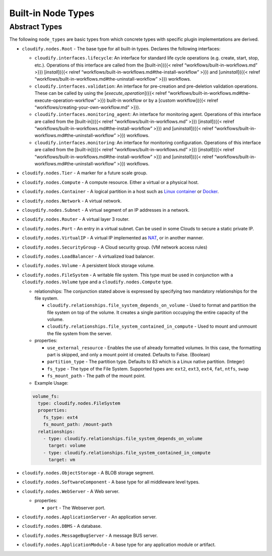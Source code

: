 Built-in Node Types
%%%%%%%%%%%%%%%%%%%

Abstract Types
==============

The following ``node_types`` are basic types from which concrete types
with specific plugin implementations are derived.

-  ``cloudify.nodes.Root`` - The base type for all built-in types.
   Declares the following interfaces:

   -  ``cloudify.interfaces.lifecycle``: An interface for standard life
      cycle operations (e.g. create, start, stop, etc.). Operations of
      this interface are called from the [built-in]({{< relref
      “workflows/built-in-workflows.md” >}}) [*install*]({{< relref
      “workflows/built-in-workflows.md#the-install-workflow” >}}) and
      [*uninstall*]({{< relref
      “workflows/built-in-workflows.md#the-uninstall-workflow” >}})
      workflows.
   -  ``cloudify.interfaces.validation``: An interface for pre-creation
      and pre-deletion validation operations. These can be called by
      using the [*execute_operation*]({{< relref
      “workflows/built-in-workflows.md#the-execute-operation-workflow”
      >}}) built-in workflow or by a [custom workflow]({{< relref
      “workflows/creating-your-own-workflow.md” >}}).
   -  ``cloudify.interfaces.monitoring_agent``: An interface for
      monitoring agent. Operations of this interface are called from the
      [built-in]({{< relref “workflows/built-in-workflows.md” >}})
      [*install*]({{< relref
      “workflows/built-in-workflows.md#the-install-workflow” >}}) and
      [*uninstall*]({{< relref
      “workflows/built-in-workflows.md#the-uninstall-workflow” >}})
      workflows.
   -  ``cloudify.interfaces.monitoring``: An interface for monitoring
      configuration. Operations of this interface are called from the
      [built-in]({{< relref “workflows/built-in-workflows.md” >}})
      [*install*]({{< relref
      “workflows/built-in-workflows.md#the-install-workflow” >}}) and
      [*uninstall*]({{< relref
      “workflows/built-in-workflows.md#the-uninstall-workflow” >}})
      workflows.

-  ``cloudify.nodes.Tier`` - A marker for a future scale group.

-  ``cloudify.nodes.Compute`` - A compute resource. Either a virtual or
   a physical host.

-  ``cloudify.nodes.Container`` - A logical partition in a host such as
   `Linux container <http://en.wikipedia.org/wiki/LXC>`__ or
   `Docker <https://www.docker.io/>`__.

-  ``cloudify.nodes.Network`` - A virtual network.

-  ``clouydify.nodes.Subnet`` - A virtual segment of an IP addresses in
   a network.

-  ``cloudify.nodes.Router`` - A virtual layer 3 router.

-  ``cloudify.nodes.Port`` - An entry in a virtual subnet. Can be used
   in some Clouds to secure a static private IP.

-  ``cloudify.nodes.VirtualIP`` - A virtual IP implemented as
   `NAT <http://en.wikipedia.org/wiki/Network_address_translation>`__,
   or in another manner.

-  ``cloudify.nodes.SecurityGroup`` - A Cloud security group. (VM
   network access rules)

-  ``cloudify.nodes.LoadBalancer`` - A virtualized load balancer.

-  ``cloudify.nodes.Volume`` - A persistent block storage volume.

-  ``cloudify.nodes.FileSystem`` - A writable file system. This type
   must be used in conjunction with a ``cloudify.nodes.Volume`` type and
   a ``cloudify.nodes.Compute`` type.

   -  relationships: The conjunction stated above is expressed by
      specifying two mandatory relationships for the file system.

      -  ``cloudify.relationships.file_system_depends_on_volume`` - Used
         to format and partition the file system on top of the volume.
         It creates a single partition occupying the entire capacity of
         the volume.
      -  ``cloudify.relationships.file_system_contained_in_compute`` -
         Used to mount and unmount the file system from the server.

   -  properties:

      -  ``use_external_resource`` - Enables the use of already
         formatted volumes. In this case, the formatting part is
         skipped, and only a mount point id created. Defaults to False.
         (Boolean)
      -  ``partition_type`` - The partition type. Defaults to 83 which
         is a Linux native partition. (Integer)
      -  ``fs_type`` - The type of the File System. Supported types are:
         ``ext2``, ``ext3``, ``ext4``, ``fat``, ``ntfs``, ``swap``
      -  ``fs_mount_path`` - The path of the mount point.

   -  Example Usage:

   .. code:: yaml

                   volume_fs:
                     type: cloudify.nodes.FileSystem
                     properties:
                       fs_type: ext4
                       fs_mount_path: /mount-path
                     relationships:
                       - type: cloudify.relationships.file_system_depends_on_volume
                         target: volume
                       - type: cloudify.relationships.file_system_contained_in_compute
                         target: vm

-  ``cloudify.nodes.ObjectStorage`` - A BLOB storage segment.

-  ``cloudify.nodes.SoftwareComponent`` - A base type for all middleware
   level types.

-  ``cloudify.nodes.WebServer`` - A Web server.

   -  properties:

      -  ``port`` - The Webserver port.

-  ``cloudify.nodes.ApplicationServer`` - An application server.

-  ``cloudify.nodes.DBMS`` - A database.

-  ``cloudify.nodes.MessageBugServer`` - A message BUS server.

-  ``cloudify.nodes.ApplicationModule`` - A base type for any
   application module or artifact.
